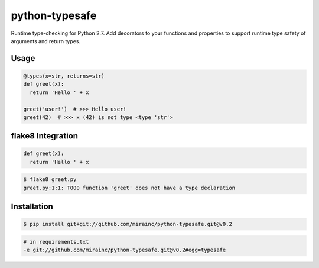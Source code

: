 python-typesafe
===============

.. figure:: https://codeship.com/projects/e1c62c40-eae3-0133-52bc-5e83b9717393/status?branch=master

Runtime type-checking for Python 2.7. Add decorators to your functions
and properties to support runtime type safety of arguments and return
types.

Usage
-----

.. code-block:: python

    @types(x=str, returns=str)
    def greet(x):
      return 'Hello ' + x

    greet('user!')  # >>> Hello user!
    greet(42)  # >>> x (42) is not type <type 'str'>

flake8 Integration
------------------

.. code-block:: python

    def greet(x):
      return 'Hello ' + x
      
.. code-block:: bash

    $ flake8 greet.py
    greet.py:1:1: T000 function 'greet' does not have a type declaration

Installation
------------

.. code-block:: bash

    $ pip install git+git://github.com/mirainc/python-typesafe.git@v0.2
    
.. code-block:: bash
    
    # in requirements.txt
    -e git://github.com/mirainc/python-typesafe.git@v0.2#egg=typesafe